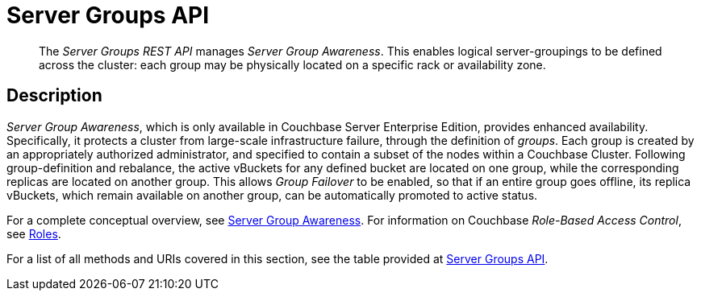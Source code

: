 = Server Groups API
:description: pass:q[The _Server Groups REST API_ manages _Server Group Awareness_.]
:page-topic-type: reference

[abstract]
{description}
This enables logical server-groupings to be defined across the cluster: each group may be physically located on a specific rack or availability zone.

[#description]
== Description

_Server Group Awareness_, which is only available in Couchbase Server Enterprise Edition, provides enhanced availability.
Specifically, it protects a cluster from large-scale infrastructure failure, through the definition of _groups_.
Each group is created by an appropriately authorized administrator, and specified to contain a subset of the nodes within a Couchbase Cluster.
Following group-definition and rebalance, the active vBuckets for any defined bucket are located on one group, while the corresponding replicas are located on another group.
This allows _Group Failover_ to be enabled, so that if an entire group goes offline, its replica vBuckets, which remain available on another group, can be automatically promoted to active status.

For a complete conceptual overview, see xref:learn:clusters-and-availability/groups.adoc[Server Group Awareness].
For information on Couchbase _Role-Based Access Control_, see xref:learn:security/roles.adoc[Roles].

For a list of all methods and URIs covered in this section, see the table provided at xref:rest-api:rest-endpoints-all.adoc#server-groups-api[Server Groups API].
